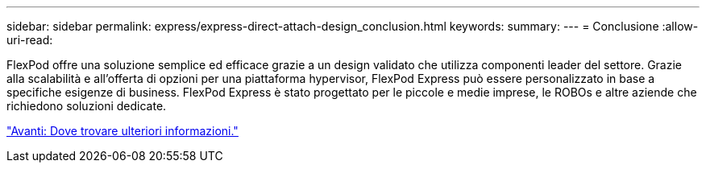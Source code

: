 ---
sidebar: sidebar 
permalink: express/express-direct-attach-design_conclusion.html 
keywords:  
summary:  
---
= Conclusione
:allow-uri-read: 


[role="lead"]
FlexPod offre una soluzione semplice ed efficace grazie a un design validato che utilizza componenti leader del settore. Grazie alla scalabilità e all'offerta di opzioni per una piattaforma hypervisor, FlexPod Express può essere personalizzato in base a specifiche esigenze di business. FlexPod Express è stato progettato per le piccole e medie imprese, le ROBOs e altre aziende che richiedono soluzioni dedicate.

link:express-direct-attach-design_where_to_find_additional_information.html["Avanti: Dove trovare ulteriori informazioni."]
